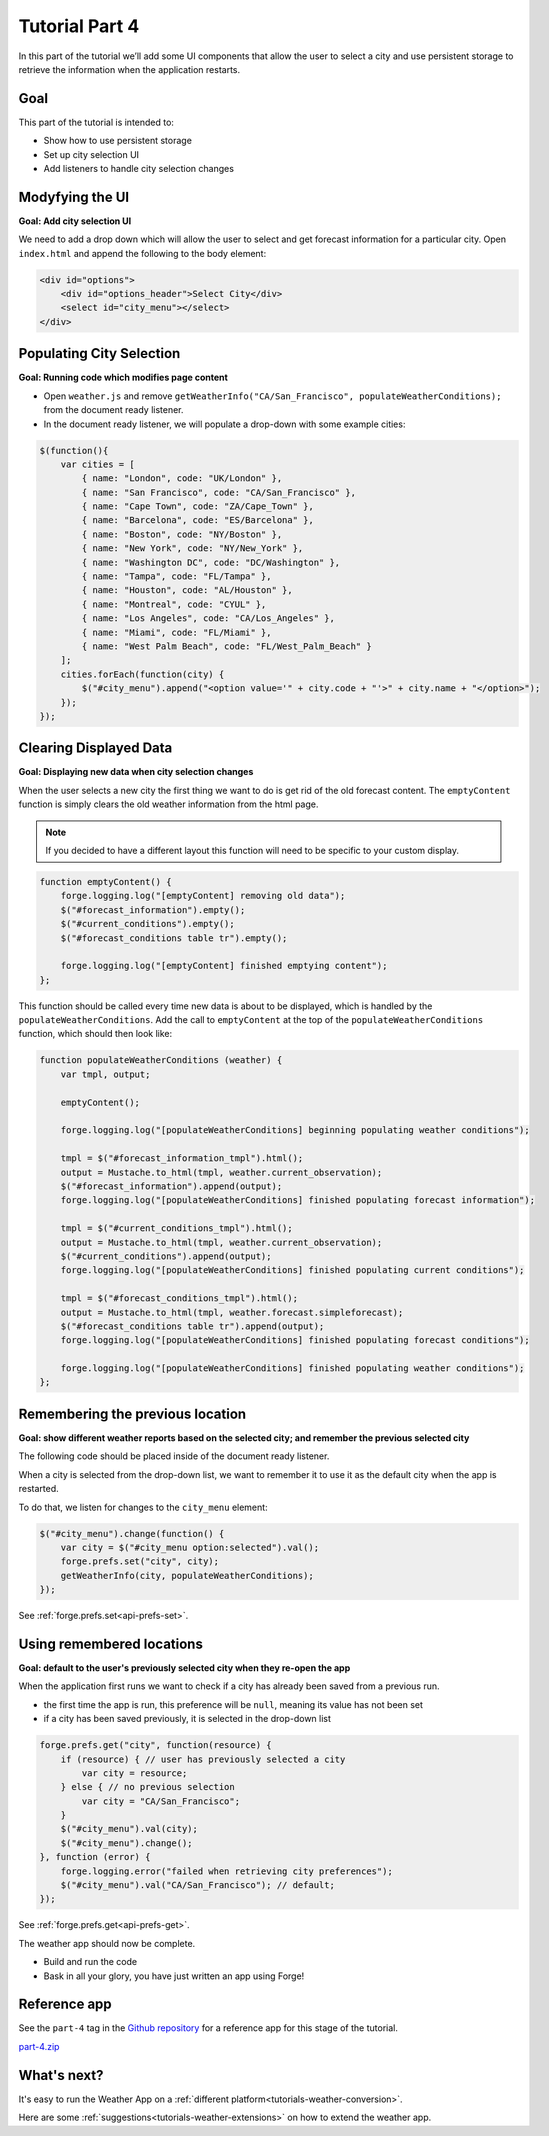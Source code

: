 .. _weather-tutorial-4:

Tutorial Part 4
=================
In this part of the tutorial we’ll add some UI components that allow the user to select a city and use persistent storage to retrieve the information when the application restarts.

Goal
----
This part of the tutorial is intended to:

* Show how to use persistent storage
* Set up city selection UI
* Add listeners to handle city selection changes

Modyfying the UI
----------------
**Goal: Add city selection UI**

We need to add a drop down which will allow the user to select and get forecast information for a particular city.
Open ``index.html`` and append the following to the body element:

.. code-block:: html

    <div id="options">
        <div id="options_header">Select City</div>
        <select id="city_menu"></select>
    </div>

Populating City Selection
-----------------------------
**Goal: Running code which modifies page content**

* Open ``weather.js`` and remove ``getWeatherInfo("CA/San_Francisco", populateWeatherConditions);`` from the document ready listener.
* In the document ready listener, we will populate a drop-down with some example cities:

.. code-block:: js

    $(function(){
        var cities = [ 
            { name: "London", code: "UK/London" },
            { name: "San Francisco", code: "CA/San_Francisco" },
            { name: "Cape Town", code: "ZA/Cape_Town" },
            { name: "Barcelona", code: "ES/Barcelona" },
            { name: "Boston", code: "NY/Boston" },
            { name: "New York", code: "NY/New_York" },
            { name: "Washington DC", code: "DC/Washington" },
            { name: "Tampa", code: "FL/Tampa" },
            { name: "Houston", code: "AL/Houston" },
            { name: "Montreal", code: "CYUL" },
            { name: "Los Angeles", code: "CA/Los_Angeles" },
            { name: "Miami", code: "FL/Miami" },
            { name: "West Palm Beach", code: "FL/West_Palm_Beach" } 
        ];
        cities.forEach(function(city) { 
            $("#city_menu").append("<option value='" + city.code + "'>" + city.name + "</option>");
        });
    });

Clearing Displayed Data
------------------------------
**Goal: Displaying new data when city selection changes**

When the user selects a new city the first thing we want to do is get rid of the old forecast content.
The ``emptyContent`` function is simply clears the old weather information from the html page.

.. note:: If you decided to have a different layout this function will need to be specific to your custom display.

.. code-block:: js

    function emptyContent() {
        forge.logging.log("[emptyContent] removing old data");
        $("#forecast_information").empty();
        $("#current_conditions").empty();
        $("#forecast_conditions table tr").empty();

        forge.logging.log("[emptyContent] finished emptying content");
    };

This function should be called every time new data is about to be displayed, which is handled by the ``populateWeatherConditions``.
Add the call to ``emptyContent`` at the top of the ``populateWeatherConditions`` function, which should then look like:

.. code-block:: js

    function populateWeatherConditions (weather) {
        var tmpl, output;

        emptyContent(); 

        forge.logging.log("[populateWeatherConditions] beginning populating weather conditions");

        tmpl = $("#forecast_information_tmpl").html();
        output = Mustache.to_html(tmpl, weather.current_observation);
        $("#forecast_information").append(output);
        forge.logging.log("[populateWeatherConditions] finished populating forecast information");

        tmpl = $("#current_conditions_tmpl").html();
        output = Mustache.to_html(tmpl, weather.current_observation);
        $("#current_conditions").append(output);
        forge.logging.log("[populateWeatherConditions] finished populating current conditions");

        tmpl = $("#forecast_conditions_tmpl").html();
        output = Mustache.to_html(tmpl, weather.forecast.simpleforecast);
        $("#forecast_conditions table tr").append(output);
        forge.logging.log("[populateWeatherConditions] finished populating forecast conditions");

        forge.logging.log("[populateWeatherConditions] finished populating weather conditions");
    };

Remembering the previous location
--------------------------------------
**Goal: show different weather reports based on the selected city; and remember the previous selected city**

The following code should be placed inside of the document ready listener.

When a city is selected from the drop-down list, we want to remember it to use it as the default city when the app is restarted.

To do that, we listen for changes to the ``city_menu`` element:

.. code-block:: js

    $("#city_menu").change(function() {
        var city = $("#city_menu option:selected").val();
        forge.prefs.set("city", city);
        getWeatherInfo(city, populateWeatherConditions);
    });

See :ref:`forge.prefs.set<api-prefs-set>`.

Using remembered locations
-----------------------------------------
**Goal: default to the user's previously selected city when they re-open the app**

When the application first runs we want to check if a city has already been saved from a previous run.

- the first time the app is run, this preference will be ``null``, meaning its value has not been set
- if a city has been saved previously, it is selected in the drop-down list

.. code-block:: js

    forge.prefs.get("city", function(resource) {
        if (resource) { // user has previously selected a city
            var city = resource;
        } else { // no previous selection
            var city = "CA/San_Francisco";
        }
        $("#city_menu").val(city);
        $("#city_menu").change();
    }, function (error) {
        forge.logging.error("failed when retrieving city preferences");
        $("#city_menu").val("CA/San_Francisco"); // default;
    });

See :ref:`forge.prefs.get<api-prefs-get>`.

The weather app should now be complete.

* Build and run the code
* Bask in all your glory, you have just written an app using Forge!

Reference app
-------------
See the ``part-4`` tag in the `Github repository <https://github.com/trigger-corp/weather-app-demo/tree/part-4>`_ for a reference app for this stage of the tutorial.

`part-4.zip <https://github.com/trigger-corp/weather-app-demo/zipball/part-4>`_

What's next?
------------
It's easy to run the Weather App on a :ref:`different platform<tutorials-weather-conversion>`.

Here are some :ref:`suggestions<tutorials-weather-extensions>` on how to extend the weather app.
